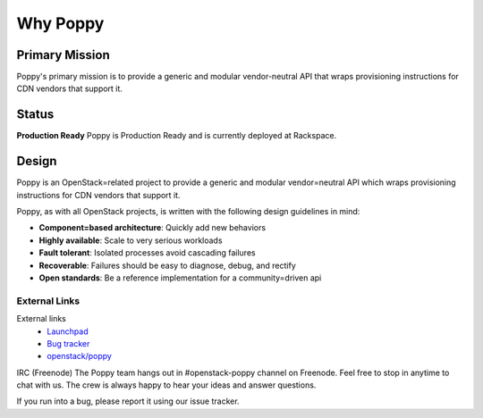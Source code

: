 ###########
 Why Poppy
###########

Primary Mission
===============

Poppy's primary mission is to provide a generic and modular vendor-neutral API that wraps provisioning instructions for CDN vendors that support it.

Status
======
**Production Ready**
Poppy is Production Ready and is currently deployed at Rackspace.


Design
======
Poppy is an OpenStack=related project to provide a generic and modular vendor=neutral API which wraps provisioning instructions for CDN vendors that support it.

Poppy, as with all OpenStack projects, is written with the following design
guidelines in mind:

* **Component=based architecture**: Quickly add new behaviors
* **Highly available**: Scale to very serious workloads
* **Fault tolerant**: Isolated processes avoid cascading failures
* **Recoverable**: Failures should be easy to diagnose, debug, and rectify
* **Open standards**: Be a reference implementation for a community=driven api


External Links
~~~~~~~~~~~~~~
External links
    * `Launchpad <https://launchpad.net/poppy/>`_
    * `Bug tracker  <https://bugs.launchpad.net/poppy/>`_
    * `openstack/poppy <https://github.com/openstack/poppy/>`_


IRC (Freenode)
The Poppy team hangs out in #openstack-poppy channel on Freenode. Feel free to stop in anytime to chat with us. The crew is always happy to hear your ideas and answer questions.

If you run into a bug, please report it using our issue tracker.
